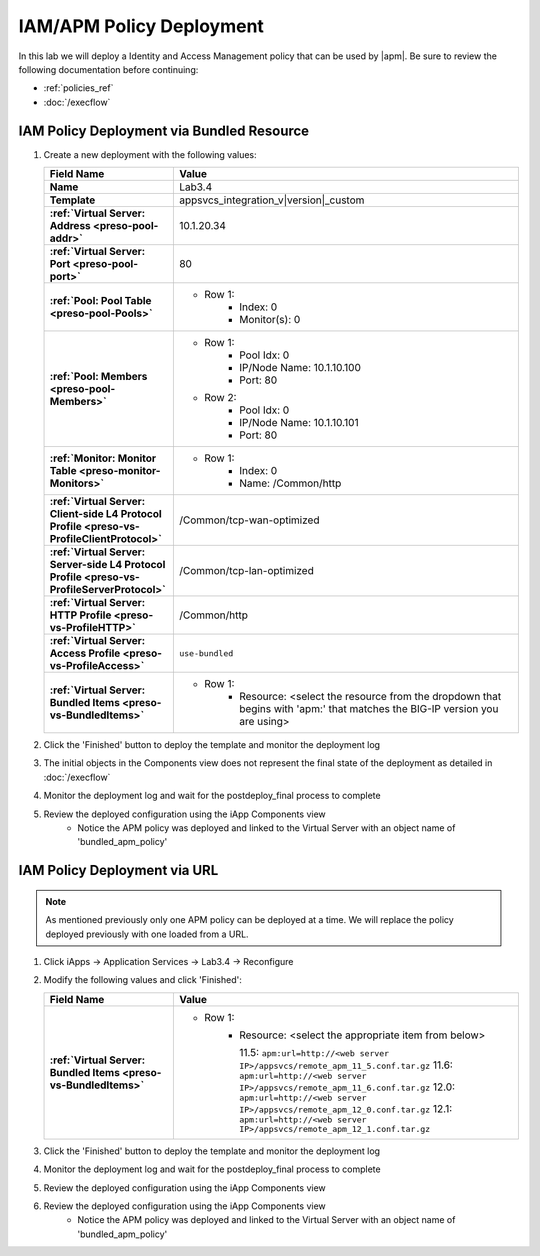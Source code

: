 .. |labmodule| replace:: 3
.. |labnum| replace:: 4
.. |labdot| replace:: |labmodule|\ .\ |labnum|
.. |labund| replace:: |labmodule|\ _\ |labnum|
.. |labname| replace:: Lab\ |labdot|
.. |labnameund| replace:: Lab\ |labund|

IAM/APM Policy Deployment
-------------------------

In this lab we will deploy a Identity and Access Management policy that can be
used by |apm|.  Be sure to review the following documentation before continuing:

- :ref:`policies_ref`
- :doc:`/execflow`

IAM Policy Deployment via Bundled Resource
^^^^^^^^^^^^^^^^^^^^^^^^^^^^^^^^^^^^^^^^^^

#. Create a new deployment with the following values:

   .. list-table::
        :widths: 30 80
        :header-rows: 1
        :stub-columns: 1

        * - Field Name
          - Value
        * - Name
          - |labname|
        * - Template
          - appsvcs_integration_v\ |version|\ _custom
        * - :ref:`Virtual Server: Address <preso-pool-addr>`
          - 10.1.20.\ |labmodule|\ |labnum|
        * - :ref:`Virtual Server: Port <preso-pool-port>`
          - 80
        * - :ref:`Pool: Pool Table <preso-pool-Pools>`
          - - Row 1: 
                - Index: 0 
                - Monitor(s): 0
        * - :ref:`Pool: Members <preso-pool-Members>`
          - - Row 1: 
                - Pool Idx: 0
                - IP/Node Name: 10.1.10.100
                - Port: 80
            - Row 2:
                - Pool Idx: 0
                - IP/Node Name: 10.1.10.101
                - Port: 80
        * - :ref:`Monitor: Monitor Table <preso-monitor-Monitors>`
          - - Row 1: 
                - Index: 0 
                - Name: /Common/http
        * - :ref:`Virtual Server: Client-side L4 Protocol Profile <preso-vs-ProfileClientProtocol>`
          - /Common/tcp-wan-optimized
        * - :ref:`Virtual Server: Server-side L4 Protocol Profile <preso-vs-ProfileServerProtocol>`
          - /Common/tcp-lan-optimized
        * - :ref:`Virtual Server: HTTP Profile <preso-vs-ProfileHTTP>`
          - /Common/http
        * - :ref:`Virtual Server: Access Profile <preso-vs-ProfileAccess>`
          - ``use-bundled``          
        * - :ref:`Virtual Server: Bundled Items <preso-vs-BundledItems>`
          - - Row 1: 
                - Resource: <select the resource from the dropdown that begins 
                  with 'apm:' that matches the BIG-IP version you are using>


#. Click the 'Finished' button to deploy the template and monitor the deployment
   log
#. The initial objects in the Components view does not represent the final 
   state of the deployment as detailed in :doc:`/execflow`
#. Monitor the deployment log and wait for the postdeploy_final process to 
   complete
#. Review the deployed configuration using the iApp Components view
	- Notice the APM policy was deployed and linked to the Virtual Server
	  with an object name of 'bundled_apm_policy'

IAM Policy Deployment via URL
^^^^^^^^^^^^^^^^^^^^^^^^^^^^^

.. NOTE::
    As mentioned previously only one APM policy can be deployed at a time.  We
    will replace the policy deployed previously with one loaded from a URL.

#. Click iApps -> Application Services -> |labname| -> Reconfigure
#. Modify the following values and click 'Finished':

   .. list-table::
        :widths: 30 80
        :header-rows: 1
        :stub-columns: 1

        * - Field Name
          - Value
        * - :ref:`Virtual Server: Bundled Items <preso-vs-BundledItems>`
          - - Row 1: 
                - Resource: <select the appropriate item from below>

                  11.5: ``apm:url=http://<web server IP>/appsvcs/remote_apm_11_5.conf.tar.gz``
                  11.6: ``apm:url=http://<web server IP>/appsvcs/remote_apm_11_6.conf.tar.gz``
                  12.0: ``apm:url=http://<web server IP>/appsvcs/remote_apm_12_0.conf.tar.gz``
                  12.1: ``apm:url=http://<web server IP>/appsvcs/remote_apm_12_1.conf.tar.gz``

#. Click the 'Finished' button to deploy the template and monitor the deployment
   log
#. Monitor the deployment log and wait for the postdeploy_final process to 
   complete
#. Review the deployed configuration using the iApp Components view
#. Review the deployed configuration using the iApp Components view
	- Notice the APM policy was deployed and linked to the Virtual Server
	  with an object name of 'bundled_apm_policy'

